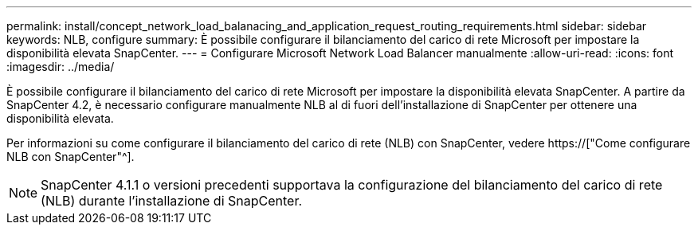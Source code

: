---
permalink: install/concept_network_load_balanacing_and_application_request_routing_requirements.html 
sidebar: sidebar 
keywords: NLB, configure 
summary: È possibile configurare il bilanciamento del carico di rete Microsoft per impostare la disponibilità elevata SnapCenter. 
---
= Configurare Microsoft Network Load Balancer manualmente
:allow-uri-read: 
:icons: font
:imagesdir: ../media/


[role="lead"]
È possibile configurare il bilanciamento del carico di rete Microsoft per impostare la disponibilità elevata SnapCenter. A partire da SnapCenter 4.2, è necessario configurare manualmente NLB al di fuori dell'installazione di SnapCenter per ottenere una disponibilità elevata.

Per informazioni su come configurare il bilanciamento del carico di rete (NLB) con SnapCenter, vedere https://["Come configurare NLB con SnapCenter"^].


NOTE: SnapCenter 4.1.1 o versioni precedenti supportava la configurazione del bilanciamento del carico di rete (NLB) durante l'installazione di SnapCenter.
